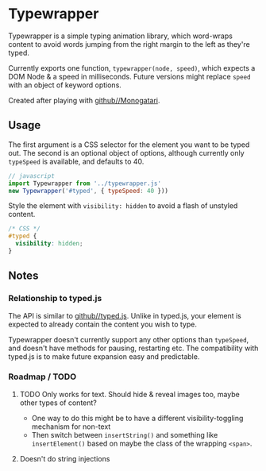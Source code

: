 * Typewrapper
Typewrapper is a simple typing animation library, which word-wraps content to avoid words jumping from the right margin to the left as they're typed.

Currently exports one function, ~typewrapper(node, speed)~, which expects a DOM Node & a speed in milliseconds. Future versions might replace ~speed~ with an object of keyword options.

Created after playing with [[https://github.com/Monogatari/Monogatari][github//Monogatari]].

** Usage

The first argument is a CSS selector for the element you want to be typed out. The second is an optional object of options, although currently only ~typeSpeed~ is available, and defaults to 40.

#+begin_src javascript
  // javascript
  import Typewrapper from '../typewrapper.js'
  new Typewrapper('#typed', { typeSpeed: 40 }))
#+end_src

Style the element with ~visibility: hidden~ to avoid a flash of unstyled content.

#+begin_src css
  /* CSS */
  #typed {
    visibility: hidden;
  }
#+end_src

** Notes
*** Relationship to typed.js

The API is similar to [[https://github.com/mattboldt/typed.js/][github//typed.js]]. Unlike in typed.js, your element is expected to already contain the content you wish to type.

Typewrapper doesn't currently support any other options than ~typeSpeed~, and doesn't have methods for pausing, restarting etc. The compatibility with typed.js is to make future expansion easy and predictable.

*** Roadmap / TODO
**** TODO Only works for text. Should hide & reveal images too, maybe other types of content?
- One way to do this might be to have a different visibility-toggling mechanism for non-text
- Then switch between ~insertString()~ and something like ~insertElement()~ based on maybe the class of the wrapping ~<span>~.
**** Doesn't do string injections
